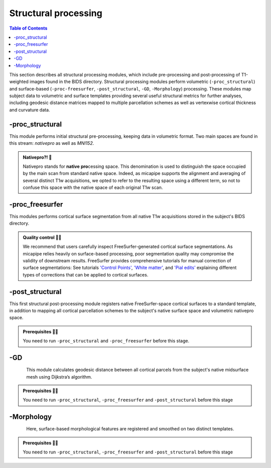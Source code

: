 .. _structproc:

.. title:: Structural processing

*********************
Structural processing
*********************

.. contents:: Table of Contents

This section describes all structural processing modules, which include pre-processing and post-processing of T1-weighted images found in the BIDS directory. Structural processing modules perform volumetric (``-proc_structural``) and surface-based (``-proc-freesurfer``, ``-post_structural``, ``-GD``, ``-Morphology``) processing. These modules map subject data to volumetric and surface templates providing several useful structural metrics for further analyses, including geodesic distance matrices mapped to multiple parcellation schemes as well as vertexwise cortical thickness and curvature data.

.. image:: sankey_struct.png
   :align: center

-proc_structural
============================================================

This module performs initial structural pre-processing, keeping data in volumetric format. Two main spaces are found in this stream: *nativepro* as well as *MNI152*.

.. admonition:: Nativepro?! 🤨

    Nativepro stands for **native** **pro**\cessing space. This denomination is used to distinguish the space occupied by the main scan from standard native space. Indeed, as micapipe supports the alignment and averaging of several distinct T1w acquisitions, we opted to refer to the resulting space using a different term, so not to confuse this space with the native space of each original T1w scan.

.. image:: proc_structural.png
   :scale: 85 %
   :align: center

.. tabs::

    .. tab:: Processing steps

        - Each T1-weighted run is LPI-reoriented, deobliqued, and oriented to standard space (MNI152).
        - Create the T1-weighted image used in all downstream processing: ``T1_nativepro``. If multiple T1w scans are found in the raw data, they are aligned to the first run and averaged.
        - Intensity non-uniformity correction (N4)
        - Intensity rescaling [100,0]
        - Create brain mask (FSL-BET)
        - Subcortical structure segmentation using FSL FIRST
        - Tissue type segmentation (Gray matter, white matter, CSF) using FSL FAST
        - Non-linear registration to MNI152 (0.8mm and 2mm resolutions)
        - Five-tissue-type image segmentation (5ttgen, used for anatomically constrained tractography)

    .. tab:: Usage

       **Terminal:**

        .. parsed-literal::
            $ mica-pipe **-sub** <subject_id> **-out** <outputDirectory> **-bids** <BIDS-directory> **-proc_structural** **<options>**

        **Docker command:**

        .. parsed-literal::
            $ docker -proc_structural

        **Optional arguments**

        ``-proc_structural`` only has one optional argument, which specifies the string name(s) of the T1w image(s) you want to process.

        .. tabularcolumns:: |>{\centering\arraybackslash}\X{1}{5}|>{\raggedleft\arraybackslash}\X{2}{5}|

        .. list-table:: 
            :widths: 10 500
            :header-rows: 1
            :class: tight-table

            * - **Optional argument**
              - **Description**
            * - ``-t1wStr`` ``<str>``
              - This option allows manual selection of the main scan(s) for structural processing. It should be separated by a comma, with no blank spaces: eg. ``-t1wStr`` ``run-02_T1w``. By default the pipeline uses the string ``T1w.nii``. This option can be useful if the user wishes to exclude one or several T1w scans from further processing. 

        In the following example, if multiple T1w are found inside the *BIDS/<sub>/anat* directory, only the MRI volume containing the string ``run-02_T1w`` will be processed:

        .. code-block:: bash
           :caption: Example
           :linenos:
           :emphasize-lines: 2

            mica-pipe -sub <subject_id> -out <outputDirectory> -bids <BIDS-directory> \
                      -proc_structural -t1wStr run-02_T1w

        .. admonition:: Multiple T1-weighted images 🧠 🧠 🧠

            Be sure you use the same T1w images in ``-proc_structural`` and ``-proc_freesurfer``. Although they are independent modules, when using the same image the registrations will be much better.

    .. tab:: Outputs

        Directories created or populated by **-proc_structural** will be under each ``SubjectDir`` which is ``<outputDirectory>/micapipe/<sub>``.

        .. parsed-literal::

            - <SubjectDir>/anat
            - <SubjectDir>/anat/first
            - <SubjectDir>/xfm

        Files generated by **-proc_structural**:

        .. parsed-literal::
            - **Main structural scan:**
                - <SubjectDir>/anat/<sub>_space-nativepro_t1w.nii.gz

            - **Brain extracted main structural scan**:
                - *<SubjectDir>/anat/<sub>_space-nativepro_t1w_brain.nii.gz*

            - **Brain-mask for main structural scan**:
                - *<SubjectDir>/anat/<sub>_space-nativepro_t1w_brain_mask.nii.gz*

            - **FSL FAST outputs** stored in *<SubjectDir>/anat/*:
                - <sub>_space-nativepro_t1w_brain_seg.nii.gz
                - <sub>_space-nativepro_t1w_brain_pve_0.nii.gz
                - <sub>_space-nativepro_t1w_brain_pve_1.nii.gz
                - <sub>_space-nativepro_t1w_brain_pve_2.nii.gz
                - <sub>_space-nativepro_t1w_brain_pveseg.nii.gz
                - <sub>_space-nativepro_t1w_brain_mixeltype.nii.gz

            - **Main structural scan non-linear transformations to MNI152 0.8mm:** *<SubjectDir>/xfm/*
                - <sub>_from-nativepro_brain_to-MNI152_0.8mm_mode-image_desc-SyN_0GenericAffine.mat
                - <sub>_from-nativepro_brain_to-MNI152_0.8mm_mode-image_desc-SyN_1InverseWarp.nii.gz
                - <sub>_from-nativepro_brain_to-MNI152_0.8mm_mode-image_desc-SyN_1Warp.nii.gz
                - <sub>_from-nativepro_brain_to-MNI152_0.8mm_mode-image_desc-SyN_InverseWarped.nii.gz
                - <sub>_from-nativepro_brain_to-MNI152_0.8mm_mode-image_desc-SyN_Warped.nii.gz

            - **Main structural scan non-linear transformations to MNI152 2mm:** *<SubjectDir>/xfm/*
                - <sub>_from-nativepro_brain_to-MNI152_2mm_mode-image_desc-SyN_0GenericAffine.mat
                - <sub>_from-nativepro_brain_to-MNI152_2mm_mode-image_desc-SyN_1InverseWarp.nii.gz
                - <sub>_from-nativepro_brain_to-MNI152_2mm_mode-image_desc-SyN_1Warp.nii.gz
                - <sub>_from-nativepro_brain_to-MNI152_2mm_mode-image_desc-SyN_InverseWarped.nii.gz
                - <sub>_from-nativepro_brain_to-MNI152_2mm_mode-image_desc-SyN_Warped.nii.gz
            - **Final 5ttgen output**:
                - *<SubjectDir>/anat/<sub>_space-nativepro_t1w_5TT.nii.gz*

            - **FSL FIRST intermediary files**:
                - *<SubjectDir>/anat/first/*

            - If multiple T1w scans are found in the raw data directory, **transformation files to generate nativepro image** will be generated:
                - <SubjectDir>/xfm/<sub>_t1w_from-run-2_to_run-1_0GenericAffine.mat
                - <SubjectDir>/xfm/<sub>_t1w_from-run-2_to_run-1_InverseWarped.nii.gz
                - <SubjectDir>/xfm/<sub>_t1w_from-run-2_to_run-1_Warped.nii.gz

            - **Json cards** are in *<SubjectDir>/anat/*:
                - <sub>_space-nativepro_t1w_brain_mask.json
                - <sub>_space-nativepro_t1w.json

-proc_freesurfer
============================================================

This modules performs cortical surface segmentation from all native T1w acquisitions stored in the subject's BIDS directory.

.. admonition:: Quality control 💅🏻

    We recommend that users carefully inspect FreeSurfer-generated cortical surface segmentations. As micapipe relies heavily on surface-based processing, poor segmentation quality may compromise the validity of downstream results. FreeSurfer provides comprehensive tutorials for manual correction of surface segmentations: See tutorials `'Control Points' <https://surfer.nmr.mgh.harvard.edu/fswiki/FsTutorial/ControlPoints_freeview>`_, `'White matter' <https://surfer.nmr.mgh.harvard.edu/fswiki/FsTutorial/WhiteMatterEdits_freeview>`_, and `'Pial edits' <https://surfer.nmr.mgh.harvard.edu/fswiki/FsTutorial/PialEdits_freeview>`_ explaining different types of corrections that can be applied to cortical surfaces.

.. tabs::

    .. tab:: Processing steps

        - Run FreeSurfer's recon-all pipeline will all T1-weighted scans found in raw data directory

    .. tab:: Usage

       **Terminal:**

        .. parsed-literal::
            $ mica-pipe **-sub** <subject_id> **-out** <outputDirectory> **-bids** <BIDS-directory> **-proc_freesurfer** **<options>**

        **Docker command:**

        .. parsed-literal::
            $ docker -proc_freesurfer -<options>

        **Optional arguments**

        ``-proc_freesurfer`` has a few optional arguments, including an option for T1w scan selection as in ``proc_volumetric``.

        .. list-table:: 
            :widths: 10 500
            :header-rows: 1
            :class: tight-table

            * - **Optional argument**
              - **Description**
            * - ``-t1wStr`` ``<str>``
              - Same option as in ``-proc_structural``, this will allow to manually select the main scan(s) for structural processing.
            * - ``-freesurfer_dir`` ``<path>``
              - This option will copy existing FreeSurfer outputs in the provided path to the appropriate location. This way, if the cortical segmentations of your dataset have already been quality controlled, results can be easily integrated within the pipeline's directory structure.
            * - ``-hires``
              - Use this option for data with voxel sizes less than 1mm3 at native resolution (e.g. isometric 7T acquisitions. Requires ``-proc_structural``). For further information see `SubmillimeterRecon <https://surfer.nmr.mgh.harvard.edu/fswiki/SubmillimeterRecon>`_.

    .. tab:: Outputs

        Directories created or populated by **-proc-freesurfer**:

        .. parsed-literal::

            - <outputDirectory>/freesurfer/<sub>

        Files generated by **-proc-freesurfer**:

        .. parsed-literal::
            - A list of all recon-all output files can be found here: `ReconAllOutputFiles <https://surfer.nmr.mgh.harvard.edu/fswiki/ReconAllOutputFiles>`_.


-post_structural
============================================================

This first structural post-processing module registers native FreeSurfer-space cortical surfaces to a standard template, in addition to mapping all cortical parcellation schemes to the subject's native surface space and volumetric nativepro space.

.. admonition:: Prerequisites 🖐🏼

     You need to run ``-proc_structural`` and ``-proc_freesurfer`` before this stage.

.. image:: post_structural.png
   :scale: 85 %
   :align: center

.. tabs::

    .. tab:: Processing steps

            - Compute affine registration from native FreeSurfer space to nativepro space
            - Register cerebellar atlas (MNI152) to subject's nativepro space using affine transformation
            - Perform surface-based registration of fsaverage5 annotation labels to native surface
            - Register native surface parcellations to native FreeSurfer volume
            - Apply linear registrations to bring volumetric parcellations to nativepro space
            - Build conte69-32k sphere and resample white and pial surfaces to conte69-32k template
            - Create midthickness surface from native surface and resampled conte69-32k template

    .. tab:: Usage

        **Terminal:**

        .. parsed-literal::
            $ mica-pipe **-sub** <subject_id> **-out** <outputDirectory> **-bids** <BIDS-directory> **-post_structural** **<options>**

        **Docker command:**

        .. parsed-literal::
            $ docker -post_structural

        **Optional arguments**:

        ``-post_structural`` only has one optional argument:

        .. list-table:: 
            :widths: 10 500
            :header-rows: 1
            :class: tight-table

            * - **Optional argument**
              - **Description**
            * - ``-atlas`` ``<str>``
              - Registers only selected parcellations to subject space (e.g. *economo,aparc*). By default, all 18 parcellations included in the pipeline will be registered to the subject's native volumetric and surface space. Below is the list of all the possible options:

        The following parcellations are available in micapipe:

        .. hlist::
            :columns: 3

            - aparc-a2009s
            - aparc
            - economo
            - glasser
            - schaefer-1000
            - schaefer-100
            - schaefer-200
            - schaefer-300
            - schaefer-400
            - schaefer-500
            - schaefer-600
            - schaefer-700
            - schaefer-800
            - schaefer-900
            - vosdewael-100
            - vosdewael-200
            - vosdewael-300
            - vosdewael-400

        The next example will only process the three selected parcellations (``schaefer-200,economo,aparc``)

        .. code-block:: bash
           :caption: Example
           :linenos:
           :emphasize-lines: 2

            mica-pipe -sub <subject_id> -out <outputDirectory> -bids <BIDS-directory> \
                      -post_structural -atlas schaefer-200,economo,aparc

        .. admonition:: Thinking ahead ☂️

             Functional and structural connectomes, microstructural profile covariance, and geodesic distance matrices will be calculated only on the parcellations selected in this step. If another parcellation should be added after this module, ``-post_structural`` and its dependent modules have to be re-run.

    .. tab:: Outputs

        Directories created or populated by ``-post_structural`` will be under each ``SubjectDir`` which is ``<outputDirectory>/micapipe/<sub>`` and ``freesurferDir`` which is ``<outputDirectory>/freesurfer/<sub>``:

        .. parsed-literal::

            - <SubjectDir>/anat
            - <SubjectDir>/anat/surfaces/conte69
            - <SubjectDir>/anat/surfaces/label
            - <SubjectDir>/anat/volumetric
            - <SubjectDir>/xfm
            - <freesurferDir>/surf
            - <freesurferDir>/label

        Files generated by ``-post_structural``:

        .. parsed-literal::
            - Main structural scan (nativepro) in FreeSurfer space:
                - *<SubjectDir>/anat/<sub>_space-fsnative_t1w.nii.gz*

            - Surface files resampled to Conte69 32k-vertex template, stored in <SubjectDir>/anat/surfaces/conte69:
                - Pial
                    - *<sub>_space-conte69-32k_desc-<hemi>_pial.surf.gii*
                - White matter
                    - *<sub>_space-conte69-32k_desc-<hemi>_white.surf.gii*
                - Midsurface
                    - *<sub>_space-conte69-32k_desc-<hemi>_midthickness.surf.gii*
                - Sphere
                    - *<sub>_<hemi>_sphereReg.surf.gii*

            - Native surface mapped annotation labels:
                - *<freesurferDir>/labels/<hemi>.<parcellation>_mics.annot*

            - Native midsurface:
                - *<freesurferDir>/surf/<hemi>.midthickness.surf.gii*

            - Volumetric parcellation files:
                - *<SubjectDir>/anat/volumetric/<sub>_space-nativepro_t1w_atlas-<parcellation>.nii.gz*

            - Files generated for affine registration between native FreeSurfer space and nativepro:
                - *<SubjectDir>/xfms/<sub>_from-fsnative_to_nativepro_t1w_0GenericAffine.mat*
                - *<SubjectDir>/xfms/<sub>_from-fsnative_to_nativepro_t1w_InverseWarped.nii.gz*
                - *<SubjectDir>/xfms/<sub>_from-fsnative_to_nativepro_t1w_Warped.nii.gz*

        ``<parcellation>`` stands for the name of each of the 18 parcellations. ``<hemi>`` is either ``lh`` or ``rh``.


-GD
============================================================

.. figure:: gd.png
    :align: left
    :scale: 20 %

This module calculates geodesic distance between all cortical parcels from the subject's native midsurface mesh using Dijkstra’s algorithm.

.. admonition:: Prerequisites 🖐🏼

     You need to run ``-proc_structural``, ``-proc_freesurfer`` and ``-post_structural`` before this stage

.. tabs::

    .. tab:: Processing steps

        - Identify centre vertex for each parcel, based on the vertex with the shortest summed Euclidean distance to all other vertices in the same parcel
        - Calculate geodesic distance from centre vertex to all other vertices on the midsurface mesh using `workbench -surface-geodesic-distance <https://www.humanconnectome.org/software/workbench-command/-surface-geodesic-distance>`_
        - Average computed distances within parcels

    .. tab:: Usage

        **Terminal:**

        .. parsed-literal::
            $ mica-pipe **-sub** <subject_id> **-out** <outputDirectory> **-bids** <BIDS-directory> **-GD**

        **Docker command:**

        .. parsed-literal::
            $ docker -GD

        **No optional arguments**

    .. tab:: Outputs

        Directories created or populated by **-GD**:

        .. parsed-literal::

            - <SubjectDir>/anat/surfaces/geo_dist/

        One file per parcellation is generated by **-GD**:

        .. parsed-literal::
            - Square matrix of average parcel-to-parcel geodesic distances:
                - *<sub>_space-fsnative_atlas-<parcellation>_GD.txt*

        ``<parcellation>`` stands for the name of each of the 18 parcellations.


-Morphology
============================================================

.. figure:: morph.png
    :align: left
    :scale: 15 %

Here, surface-based morphological features are registered and smoothed on two distinct templates.

.. admonition:: Prerequisites 🖐🏼

     You need to run ``-proc_structural``, ``-proc_freesurfer`` and ``-post_structural`` before this stage

.. tabs::

    .. tab:: Processing steps

        - Register cortical thickness and curvature to fsaverage5 and conte69 templates
        - Apply 10mm Gaussian smooth on template-mapped outputs

    .. tab:: Usage

        **Terminal:**

        .. parsed-literal::
            $ mica-pipe **-sub** <subject_id> **-out** <outputDirectory> **-bids** <BIDS-directory> **-Morphology**

        **Docker command:**

        .. parsed-literal::
            $ docker -Morphology

        **No optional arguments**

    .. tab:: Outputs

        Directories created or populated by **-Morphology**:

        .. parsed-literal::

            - <SubjectDir>/anat/surfaces/morphology/

        Files generated by **-Morphology**:

        .. parsed-literal::
            - Native surface space cortical thickness and curvature:
                - *<sub>_space-fsnative_desc-<hemi>_curvature.mgh*
                - *<sub>_space-fsnative_desc-<hemi>_thickness.mgh*

            - fsaverage5-mapped cortical thickness and curvature:
                - *<sub>_space-fsaverage5_desc-<hemi>_curvature.mgh*
                - *<sub>_space-fsaverage5_desc-<hemi>_thickness.mgh*

            - Smoothed fsaverage5-mapped cortical thickness and curvature:
                - *<sub>_space-fsaverage5_desc-<hemi>_curvature_10mm.mgh*
                - *<sub>_space-fsaverage5_desc-<hemi>_thickness_10mm.mgh*

            - Conte69-mapped cortical thickness and curvature:
                - *<sub>_space-conte69-32k_desc-<hemi>_curvature.mgh*
                - *<sub>_space-conte69-32k_desc-<hemi>_thickness.mgh*

            - Smoothed Conte69-mapped cortical thickness and curvature:
                - *<sub>_space-conte69-32k_desc-<hemi>_curvature_10mm.mgh*
                - *<sub>_space-conte69-32k_desc-<hemi>_thickness_10mm.mgh*

        ``<hemi>`` is either ``lh`` or ``rh``
